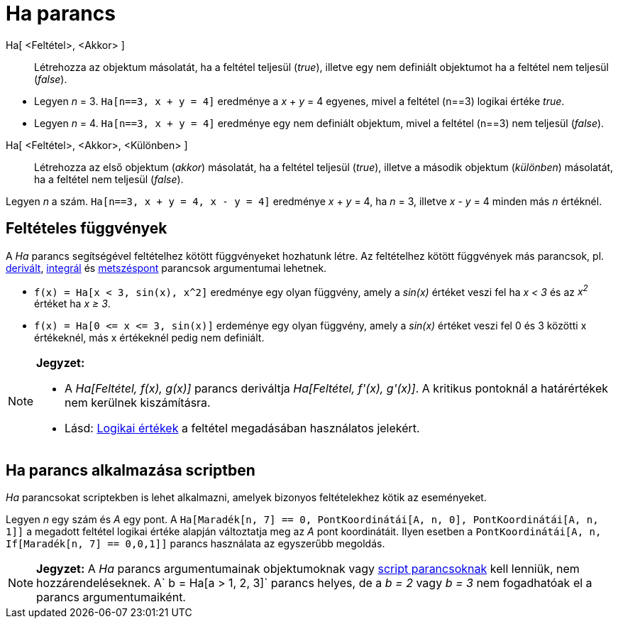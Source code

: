 = Ha parancs
:page-en: commands/If
ifdef::env-github[:imagesdir: /hu/modules/ROOT/assets/images]

Ha[ <Feltétel>, <Akkor> ]::
  Létrehozza az objektum másolatát, ha a feltétel teljesül (_true_), illetve egy nem definiált objektumot ha a feltétel
  nem teljesül (_false_).

[EXAMPLE]
====

* Legyen _n_ = 3. `++Ha[n==3, x + y = 4]++` eredménye a _x_ + _y_ = 4 egyenes, mivel a feltétel (n==3) logikai értéke
_true_.
* Legyen _n_ = 4. `++Ha[n==3, x + y = 4]++` eredménye egy nem definiált objektum, mivel a feltétel (n==3) nem teljesül
(_false_).

====

Ha[ <Feltétel>, <Akkor>, <Különben> ]::
  Létrehozza az első objektum (_akkor_) másolatát, ha a feltétel teljesül (_true_), illetve a második objektum
  (_különben_) másolatát, ha a feltétel nem teljesül (_false_).

[EXAMPLE]
====

Legyen _n_ a szám. `++Ha[n==3, x + y = 4, x - y = 4]++` eredménye _x_ + _y_ = 4, ha _n_ = 3, illetve _x_ - _y_ = 4
minden más _n_ értéknél.

====

== Feltételes függvények

A _Ha_ parancs segítségével feltételhez kötött függvényeket hozhatunk létre. Az feltételhez kötött függvények más
parancsok, pl. xref:/commands/Derivált.adoc[derivált], xref:/commands/Integrál.adoc[integrál] és
xref:/commands/Metszéspont.adoc[metszéspont] parancsok argumentumai lehetnek.

[EXAMPLE]
====

* `++f(x) = Ha[x < 3, sin(x), x^2]++` eredménye egy olyan függvény, amely a _sin(x)_ értéket veszi fel ha _x < 3_ és az
_x^2^_ értéket ha _x ≥ 3_.
* `++f(x) = Ha[0 <= x <= 3, sin(x)]++` erdeménye egy olyan függvény, amely a _sin(x)_ értéket veszi fel 0 és 3 közötti x
értékeknél, más x értékeknél pedig nem definiált.

====

[NOTE]
====

*Jegyzet:*

* A _Ha[Feltétel, f(x), g(x)]_ parancs deriváltja _Ha[Feltétel, f'(x), g'(x)]_. A kritikus pontoknál a határértékek nem
kerülnek kiszámításra.
* Lásd: xref:/Logikai_értékek.adoc[Logikai értékek] a feltétel megadásában használatos jelekért.

====

== Ha parancs alkalmazása scriptben

_Ha_ parancsokat scriptekben is lehet alkalmazni, amelyek bizonyos feltételekhez kötik az eseményeket.

[EXAMPLE]
====

Legyen _n_ egy szám és _A_ egy pont. A `++Ha[Maradék[n, 7] == 0, PontKoordinátái[A, n, 0], PontKoordinátái[A, n, 1]]++`
a megadott feltétel logikai értéke alapján változtatja meg az _A_ pont koordinátáit. Ilyen esetben a
`++ PontKoordinátái[A, n, If[Maradék[n, 7] == 0,0,1]]++` parancs használata az egyszerűbb megoldás.

====

[NOTE]
====

*Jegyzet:* A _Ha_ parancs argumentumainak objektumoknak vagy xref:/commands/Script_parancsok.adoc[script parancsoknak]
kell lenniük, nem hozzárendeléseknek. A`++ b = Ha[a > 1, 2, 3]++` parancs helyes, de a _b = 2_ vagy _b = 3_ nem
fogadhatóak el a parancs argumentumaiként.

====
